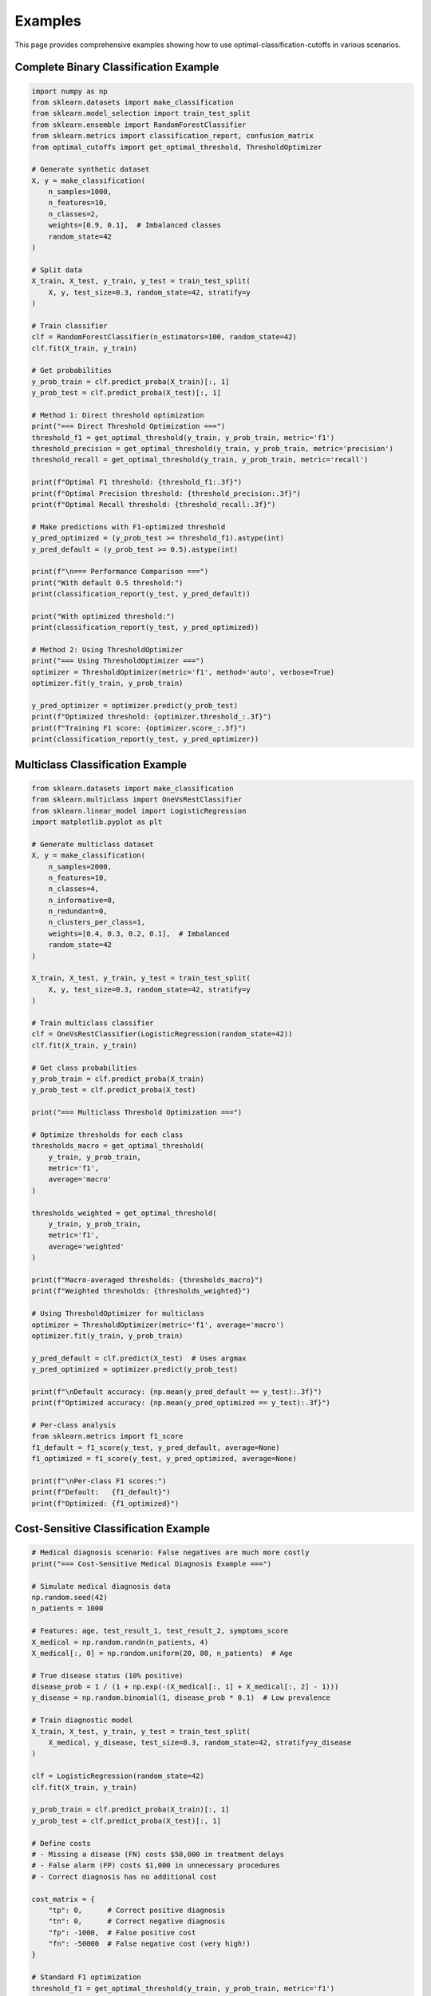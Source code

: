 Examples
========

This page provides comprehensive examples showing how to use optimal-classification-cutoffs in various scenarios.

Complete Binary Classification Example
--------------------------------------

.. code-block:: python

   import numpy as np
   from sklearn.datasets import make_classification
   from sklearn.model_selection import train_test_split
   from sklearn.ensemble import RandomForestClassifier
   from sklearn.metrics import classification_report, confusion_matrix
   from optimal_cutoffs import get_optimal_threshold, ThresholdOptimizer
   
   # Generate synthetic dataset
   X, y = make_classification(
       n_samples=1000, 
       n_features=10, 
       n_classes=2, 
       weights=[0.9, 0.1],  # Imbalanced classes
       random_state=42
   )
   
   # Split data
   X_train, X_test, y_train, y_test = train_test_split(
       X, y, test_size=0.3, random_state=42, stratify=y
   )
   
   # Train classifier
   clf = RandomForestClassifier(n_estimators=100, random_state=42)
   clf.fit(X_train, y_train)
   
   # Get probabilities
   y_prob_train = clf.predict_proba(X_train)[:, 1]
   y_prob_test = clf.predict_proba(X_test)[:, 1]
   
   # Method 1: Direct threshold optimization
   print("=== Direct Threshold Optimization ===")
   threshold_f1 = get_optimal_threshold(y_train, y_prob_train, metric='f1')
   threshold_precision = get_optimal_threshold(y_train, y_prob_train, metric='precision')
   threshold_recall = get_optimal_threshold(y_train, y_prob_train, metric='recall')
   
   print(f"Optimal F1 threshold: {threshold_f1:.3f}")
   print(f"Optimal Precision threshold: {threshold_precision:.3f}")
   print(f"Optimal Recall threshold: {threshold_recall:.3f}")
   
   # Make predictions with F1-optimized threshold
   y_pred_optimized = (y_prob_test >= threshold_f1).astype(int)
   y_pred_default = (y_prob_test >= 0.5).astype(int)
   
   print(f"\n=== Performance Comparison ===")
   print("With default 0.5 threshold:")
   print(classification_report(y_test, y_pred_default))
   
   print("With optimized threshold:")
   print(classification_report(y_test, y_pred_optimized))
   
   # Method 2: Using ThresholdOptimizer
   print("=== Using ThresholdOptimizer ===")
   optimizer = ThresholdOptimizer(metric='f1', method='auto', verbose=True)
   optimizer.fit(y_train, y_prob_train)
   
   y_pred_optimizer = optimizer.predict(y_prob_test)
   print(f"Optimized threshold: {optimizer.threshold_:.3f}")
   print(f"Training F1 score: {optimizer.score_:.3f}")
   print(classification_report(y_test, y_pred_optimizer))

Multiclass Classification Example
---------------------------------

.. code-block:: python

   from sklearn.datasets import make_classification
   from sklearn.multiclass import OneVsRestClassifier
   from sklearn.linear_model import LogisticRegression
   import matplotlib.pyplot as plt
   
   # Generate multiclass dataset
   X, y = make_classification(
       n_samples=2000,
       n_features=10, 
       n_classes=4,
       n_informative=8,
       n_redundant=0,
       n_clusters_per_class=1,
       weights=[0.4, 0.3, 0.2, 0.1],  # Imbalanced
       random_state=42
   )
   
   X_train, X_test, y_train, y_test = train_test_split(
       X, y, test_size=0.3, random_state=42, stratify=y
   )
   
   # Train multiclass classifier  
   clf = OneVsRestClassifier(LogisticRegression(random_state=42))
   clf.fit(X_train, y_train)
   
   # Get class probabilities
   y_prob_train = clf.predict_proba(X_train)
   y_prob_test = clf.predict_proba(X_test)
   
   print("=== Multiclass Threshold Optimization ===")
   
   # Optimize thresholds for each class
   thresholds_macro = get_optimal_threshold(
       y_train, y_prob_train, 
       metric='f1', 
       average='macro'
   )
   
   thresholds_weighted = get_optimal_threshold(
       y_train, y_prob_train,
       metric='f1', 
       average='weighted'
   )
   
   print(f"Macro-averaged thresholds: {thresholds_macro}")
   print(f"Weighted thresholds: {thresholds_weighted}")
   
   # Using ThresholdOptimizer for multiclass
   optimizer = ThresholdOptimizer(metric='f1', average='macro')
   optimizer.fit(y_train, y_prob_train)
   
   y_pred_default = clf.predict(X_test)  # Uses argmax
   y_pred_optimized = optimizer.predict(y_prob_test)
   
   print(f"\nDefault accuracy: {np.mean(y_pred_default == y_test):.3f}")
   print(f"Optimized accuracy: {np.mean(y_pred_optimized == y_test):.3f}")
   
   # Per-class analysis
   from sklearn.metrics import f1_score
   f1_default = f1_score(y_test, y_pred_default, average=None)
   f1_optimized = f1_score(y_test, y_pred_optimized, average=None)
   
   print(f"\nPer-class F1 scores:")
   print(f"Default:   {f1_default}")
   print(f"Optimized: {f1_optimized}")

Cost-Sensitive Classification Example
-------------------------------------

.. code-block:: python

   # Medical diagnosis scenario: False negatives are much more costly
   print("=== Cost-Sensitive Medical Diagnosis Example ===")
   
   # Simulate medical diagnosis data
   np.random.seed(42)
   n_patients = 1000
   
   # Features: age, test_result_1, test_result_2, symptoms_score
   X_medical = np.random.randn(n_patients, 4)
   X_medical[:, 0] = np.random.uniform(20, 80, n_patients)  # Age
   
   # True disease status (10% positive)
   disease_prob = 1 / (1 + np.exp(-(X_medical[:, 1] + X_medical[:, 2] - 1)))
   y_disease = np.random.binomial(1, disease_prob * 0.1)  # Low prevalence
   
   # Train diagnostic model
   X_train, X_test, y_train, y_test = train_test_split(
       X_medical, y_disease, test_size=0.3, random_state=42, stratify=y_disease
   )
   
   clf = LogisticRegression(random_state=42)
   clf.fit(X_train, y_train)
   
   y_prob_train = clf.predict_proba(X_train)[:, 1]
   y_prob_test = clf.predict_proba(X_test)[:, 1]
   
   # Define costs
   # - Missing a disease (FN) costs $50,000 in treatment delays
   # - False alarm (FP) costs $1,000 in unnecessary procedures
   # - Correct diagnosis has no additional cost
   
   cost_matrix = {
       "tp": 0,      # Correct positive diagnosis
       "tn": 0,      # Correct negative diagnosis  
       "fp": -1000,  # False positive cost
       "fn": -50000  # False negative cost (very high!)
   }
   
   # Standard F1 optimization
   threshold_f1 = get_optimal_threshold(y_train, y_prob_train, metric='f1')
   
   # Cost-sensitive optimization
   threshold_cost = get_optimal_threshold(
       y_train, y_prob_train, 
       utility=cost_matrix
   )
   
   # Bayes optimal (for calibrated probabilities)
   threshold_bayes = get_optimal_threshold(
       None, y_prob_train,  # No labels needed for Bayes
       utility=cost_matrix,
       bayes=True
   )
   
   print(f"F1-optimized threshold: {threshold_f1:.3f}")
   print(f"Cost-optimized threshold: {threshold_cost:.3f}")
   print(f"Bayes-optimal threshold: {threshold_bayes:.3f}")
   
   # Evaluate different strategies
   strategies = {
       'Default (0.5)': 0.5,
       'F1-Optimized': threshold_f1,
       'Cost-Optimized': threshold_cost,
       'Bayes-Optimal': threshold_bayes
   }
   
   print(f"\n{'Strategy':<15} {'Threshold':<10} {'FP':<5} {'FN':<5} {'Cost':<10}")
   print("-" * 50)
   
   for name, thresh in strategies.items():
       y_pred = (y_prob_test >= thresh).astype(int)
       
       # Calculate confusion matrix components
       tp = np.sum((y_pred == 1) & (y_test == 1))
       tn = np.sum((y_pred == 0) & (y_test == 0))
       fp = np.sum((y_pred == 1) & (y_test == 0))
       fn = np.sum((y_pred == 0) & (y_test == 1))
       
       # Calculate total cost
       total_cost = fp * 1000 + fn * 50000
       
       print(f"{name:<15} {thresh:<10.3f} {fp:<5} {fn:<5} ${total_cost:<10,}")

Cross-Validation Example
------------------------

.. code-block:: python

   from optimal_cutoffs import cv_threshold_optimization
   from sklearn.model_selection import StratifiedKFold
   
   print("=== Cross-Validation Example ===")
   
   # Generate imbalanced dataset
   X, y = make_classification(
       n_samples=5000,
       n_features=20,
       n_classes=2,
       weights=[0.95, 0.05],  # Very imbalanced
       random_state=42
   )
   
   # Train classifier
   clf = RandomForestClassifier(n_estimators=50, random_state=42)
   clf.fit(X, y)
   y_prob = clf.predict_proba(X)[:, 1]
   
   # Standard 5-fold CV
   thresholds, scores = cv_threshold_optimization(
       y, y_prob,
       metric='f1',
       cv=5,
       method='auto'
   )
   
   print(f"5-fold CV results:")
   print(f"Thresholds: {thresholds}")
   print(f"F1 scores: {scores}")
   print(f"Mean threshold: {np.mean(thresholds):.3f} ± {np.std(thresholds):.3f}")
   print(f"Mean F1 score: {np.mean(scores):.3f} ± {np.std(scores):.3f}")
   
   # Stratified CV for imbalanced data
   stratified_cv = StratifiedKFold(n_splits=10, shuffle=True, random_state=42)
   thresholds_strat, scores_strat = cv_threshold_optimization(
       y, y_prob,
       metric='f1',
       cv=stratified_cv,
       method='smart_brute'
   )
   
   print(f"\n10-fold Stratified CV results:")
   print(f"Mean threshold: {np.mean(thresholds_strat):.3f} ± {np.std(thresholds_strat):.3f}")
   print(f"Mean F1 score: {np.mean(scores_strat):.3f} ± {np.std(scores_strat):.3f}")
   
   # Compare with different metrics
   metrics = ['f1', 'precision', 'recall', 'accuracy']
   cv_results = {}
   
   for metric in metrics:
       thresholds, scores = cv_threshold_optimization(
           y, y_prob, metric=metric, cv=5
       )
       cv_results[metric] = {
           'mean_threshold': np.mean(thresholds),
           'std_threshold': np.std(thresholds),
           'mean_score': np.mean(scores),
           'std_score': np.std(scores)
       }
   
   print(f"\n{'Metric':<10} {'Threshold':<15} {'Score':<15}")
   print("-" * 40)
   for metric, results in cv_results.items():
       thresh_str = f"{results['mean_threshold']:.3f} ± {results['std_threshold']:.3f}"
       score_str = f"{results['mean_score']:.3f} ± {results['std_score']:.3f}"
       print(f"{metric:<10} {thresh_str:<15} {score_str:<15}")

Custom Metric Example
---------------------

.. code-block:: python

   from optimal_cutoffs.metrics import register_metric
   
   print("=== Custom Metric Example ===")
   
   # Define a custom metric: Geometric mean of precision and recall
   def geometric_mean_score(tp, tn, fp, fn):
       """Geometric mean of precision and recall."""
       precision = tp / (tp + fp) if tp + fp > 0 else 0.0
       recall = tp / (tp + fn) if tp + fn > 0 else 0.0
       return np.sqrt(precision * recall) if precision > 0 and recall > 0 else 0.0
   
   # Vectorized version for O(n log n) optimization
   def geometric_mean_vectorized(tp, tn, fp, fn):
       """Vectorized geometric mean computation."""
       precision = np.divide(tp, tp + fp, out=np.zeros_like(tp, dtype=float), 
                           where=(tp + fp) > 0)
       recall = np.divide(tp, tp + fn, out=np.zeros_like(tp, dtype=float), 
                        where=(tp + fn) > 0)
       
       # Only compute sqrt where both precision and recall > 0
       valid = (precision > 0) & (recall > 0)
       result = np.zeros_like(tp, dtype=float)
       result[valid] = np.sqrt(precision[valid] * recall[valid])
       return result
   
   # Register the custom metric
   register_metric(
       'geometric_mean',
       geometric_mean_score,
       vectorized_func=geometric_mean_vectorized,
       is_piecewise=True,
       maximize=True
   )
   
   # Use the custom metric
   X, y = make_classification(n_samples=1000, weights=[0.7, 0.3], random_state=42)
   clf = LogisticRegression(random_state=42)
   clf.fit(X, y)
   y_prob = clf.predict_proba(X)[:, 1]
   
   # Optimize using custom metric
   threshold_custom = get_optimal_threshold(y, y_prob, metric='geometric_mean')
   threshold_f1 = get_optimal_threshold(y, y_prob, metric='f1')
   
   print(f"Geometric mean optimized threshold: {threshold_custom:.3f}")
   print(f"F1 optimized threshold: {threshold_f1:.3f}")
   
   # Compare performance
   y_pred_custom = (y_prob >= threshold_custom).astype(int)
   y_pred_f1 = (y_prob >= threshold_f1).astype(int)
   
   # Calculate both metrics for comparison
   from optimal_cutoffs.metrics import get_confusion_matrix
   
   tp_c, tn_c, fp_c, fn_c = get_confusion_matrix(y, y_prob, threshold_custom)
   tp_f, tn_f, fp_f, fn_f = get_confusion_matrix(y, y_prob, threshold_f1)
   
   gm_custom = geometric_mean_score(tp_c, tn_c, fp_c, fn_c)
   gm_f1 = geometric_mean_score(tp_f, tn_f, fp_f, fn_f)
   
   from optimal_cutoffs.metrics import f1_score
   f1_custom = f1_score(tp_c, tn_c, fp_c, fn_c)
   f1_f1 = f1_score(tp_f, tn_f, fp_f, fn_f)
   
   print(f"\nCustom threshold - Geometric mean: {gm_custom:.3f}, F1: {f1_custom:.3f}")
   print(f"F1 threshold - Geometric mean: {gm_f1:.3f}, F1: {f1_f1:.3f}")

Performance Comparison Example
-----------------------------

.. code-block:: python

   import time
   from optimal_cutoffs.piecewise import optimal_threshold_sortscan
   from optimal_cutoffs.metrics import get_vectorized_metric
   
   print("=== Performance Comparison Example ===")
   
   # Generate large dataset
   np.random.seed(42)
   sizes = [1000, 5000, 10000, 50000]
   methods = ['smart_brute', 'sort_scan', 'minimize']
   
   print(f"{'Size':<8} {'Method':<12} {'Time (s)':<10} {'Threshold':<12}")
   print("-" * 50)
   
   for size in sizes:
       y = np.random.randint(0, 2, size)
       y_prob = np.random.uniform(0, 1, size)
       
       results = {}
       
       for method in methods:
           start_time = time.time()
           try:
               threshold = get_optimal_threshold(
                   y, y_prob, metric='f1', method=method
               )
               elapsed = time.time() - start_time
               results[method] = (threshold, elapsed)
               
               print(f"{size:<8} {method:<12} {elapsed:<10.4f} {threshold:<12.4f}")
               
           except Exception as e:
               print(f"{size:<8} {method:<12} {'FAILED':<10} {'N/A':<12}")
       
       print()  # Empty line between sizes

Real-World Integration Example
------------------------------

.. code-block:: python

   from sklearn.pipeline import Pipeline
   from sklearn.preprocessing import StandardScaler
   from sklearn.model_selection import GridSearchCV
   from sklearn.ensemble import RandomForestClassifier
   
   print("=== Real-World Integration Example ===")
   
   # Load a real dataset (using make_classification as proxy)
   X, y = make_classification(
       n_samples=2000,
       n_features=15,
       n_classes=2,
       weights=[0.8, 0.2],
       random_state=42
   )
   
   X_train, X_test, y_train, y_test = train_test_split(
       X, y, test_size=0.3, random_state=42, stratify=y
   )
   
   # Create a complete ML pipeline
   pipeline = Pipeline([
       ('scaler', StandardScaler()),
       ('classifier', RandomForestClassifier(random_state=42))
   ])
   
   # Hyperparameter tuning
   param_grid = {
       'classifier__n_estimators': [50, 100],
       'classifier__max_depth': [10, 20, None]
   }
   
   # Grid search with cross-validation
   grid_search = GridSearchCV(
       pipeline, param_grid, 
       cv=5, scoring='roc_auc',
       n_jobs=-1, verbose=1
   )
   
   print("Training pipeline with grid search...")
   grid_search.fit(X_train, y_train)
   
   # Get best model and predictions
   best_pipeline = grid_search.best_estimator_
   y_prob_train = best_pipeline.predict_proba(X_train)[:, 1]
   y_prob_test = best_pipeline.predict_proba(X_test)[:, 1]
   
   print(f"Best parameters: {grid_search.best_params_}")
   
   # Apply threshold optimization
   optimizer = ThresholdOptimizer(metric='f1', method='auto')
   optimizer.fit(y_train, y_prob_train)
   
   # Final evaluation
   y_pred_default = best_pipeline.predict(X_test)
   y_pred_optimized = optimizer.predict(y_prob_test)
   
   from sklearn.metrics import classification_report, roc_auc_score
   
   print(f"\n=== Final Results ===")
   print(f"Optimized threshold: {optimizer.threshold_:.3f}")
   print(f"ROC AUC: {roc_auc_score(y_test, y_prob_test):.3f}")
   
   print(f"\nDefault predictions (0.5 threshold):")
   print(classification_report(y_test, y_pred_default))
   
   print(f"Optimized predictions:")
   print(classification_report(y_test, y_pred_optimized))
   
   # Save the complete solution
   import joblib
   
   # In practice, you would save both the trained pipeline and optimizer
   solution = {
       'pipeline': best_pipeline,
       'threshold_optimizer': optimizer,
       'threshold': optimizer.threshold_,
       'training_score': optimizer.score_
   }
   
   # joblib.dump(solution, 'complete_model.pkl')
   print(f"\nModel ready for deployment with threshold: {optimizer.threshold_:.3f}")